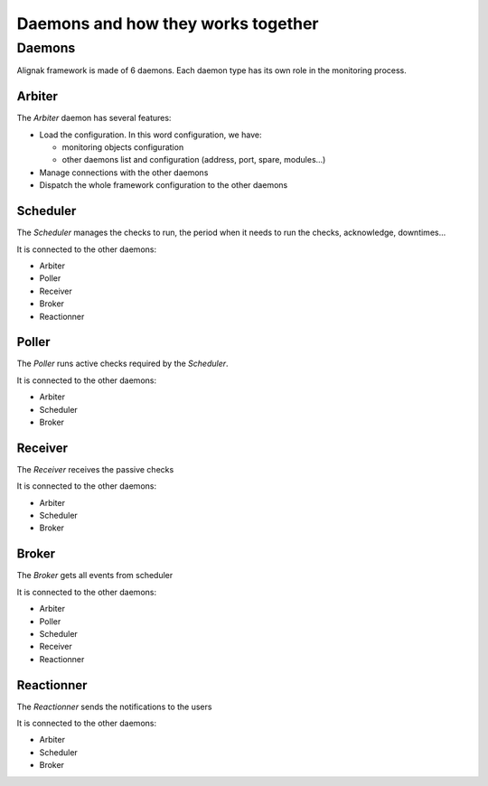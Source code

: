 .. _howitworks/daemons:

===================================
Daemons and how they works together
===================================

Daemons
=======

Alignak framework is made of 6 daemons. Each daemon type has its own role in the monitoring process.


Arbiter
-------

The *Arbiter* daemon has several features:

* Load the configuration. In this word configuration, we have:

  * monitoring objects configuration
  * other daemons list and configuration (address, port, spare, modules...)

* Manage connections with the other daemons
* Dispatch the whole framework configuration to the other daemons

Scheduler
---------

The *Scheduler* manages the checks to run, the period when it needs to run the checks, acknowledge, downtimes...

It is connected to the other daemons:

* Arbiter
* Poller
* Receiver
* Broker
* Reactionner

Poller
------

The *Poller* runs active checks required by the *Scheduler*.

It is connected to the other daemons:

* Arbiter
* Scheduler
* Broker

Receiver
--------

The *Receiver* receives the passive checks

It is connected to the other daemons:

* Arbiter
* Scheduler
* Broker

Broker
------

The *Broker* gets all events from scheduler

It is connected to the other daemons:

* Arbiter
* Poller
* Scheduler
* Receiver
* Reactionner


Reactionner
-----------

The *Reactionner* sends the notifications to the users

It is connected to the other daemons:

* Arbiter
* Scheduler
* Broker
